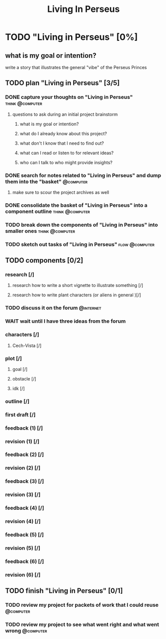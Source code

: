 #+title: Living In Perseus
#+FILETAGS: :work:
* TODO "Living in Perseus" [0%]
:PROPERTIES:
:ORDERED:  t
:END:
** what is my goal or intention?
write a story that illustrates the general "vibe" of the Perseus Princes
** TODO plan "Living in Perseus" [3/5]
:PROPERTIES:
:ORDERED:  t
:END:
*** DONE capture your thoughts on "Living in Perseus" :think:@computer:
:PROPERTIES:
:EFFORT:   8min
:END:
:LOGBOOK:
- State "DONE"       from "TODO"       [2025-06-16 Mon 14:55]
CLOCK: [2025-06-16 Mon 14:47]--[2025-06-16 Mon 14:55] =>  0:08
:END:
**** questions to ask during an initial project brainstorm
***** what is my goal or intention?
***** what do I already know about this project?
***** what don't I know that I need to find out?
***** what can I read or listen to for relevant ideas?
***** who can I talk to who might provide insights?
*** DONE search for notes related to "Living in Perseus" and dump them into the "basket" :@computer:
:PROPERTIES:
:EFFORT:   5min
:END:
:LOGBOOK:
- State "DONE"       from "TODO"       [2025-06-16 Mon 14:56]
:END:
**** make sure to scour the project archives as well
*** DONE consolidate the basket of "Living in Perseus" into a component outline :think:@computer:
:PROPERTIES:
:EFFORT:   5min
:END:
:LOGBOOK:
- State "DONE"       from "TODO"       [2025-06-16 Mon 15:00]
CLOCK: [2025-06-16 Mon 14:58]--[2025-06-16 Mon 15:00] =>  0:02
CLOCK: [2025-06-16 Mon 14:56]--[2025-06-16 Mon 14:58] =>  0:02
:END:

*** TODO break down the components of "Living in Perseus" into smaller ones :think:@computer:
:PROPERTIES:
:EFFORT:   10min
:END:

*** TODO sketch out tasks of "Living in Perseus" :flow:@computer:
:PROPERTIES:
:EFFORT:   15min
:END:

** TODO components [0/2]
:PROPERTIES:
:ORDERED:  t
:END:
*** research [/]
**** research how to write a short vignette to illustrate something [/]
**** research how to write plant characters (or aliens in general )[/]
*** TODO discuss it on the forum :@internet:
*** WAIT wait until I have three ideas from the forum
*** characters [/]
**** Cech-Vista [/]
*** plot [/]
**** goal [/]
**** obstacle [/]
**** idk [/]
*** outline [/]
*** first draft [/]
*** feedback (1) [/]
*** revision (1) [/]
*** feedback (2) [/]
*** revision (2) [/]
*** feedback (3) [/]
*** revision (3) [/]
*** feedback (4) [/]
*** revision (4) [/]
*** feedback (5) [/]
*** revision (5) [/]
*** feedback (6) [/]
*** revision (6) [/]
** TODO finish "Living in Perseus" [0/1]
:PROPERTIES:
:ORDERED:  t
:END:
*** TODO review my project for packets of work that I could reuse :@computer:
:PROPERTIES:
:EFFORT:   5min
:END:
*** TODO review my project to see what went right and what went wrong :@computer:
:PROPERTIES:
:EFFORT:   5min
:END:
